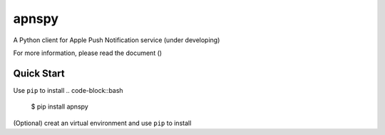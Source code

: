apnspy
======

.. image:: https://img.shields.io/pypi/pyversions/Django.svg
    :target: https://github.com/smartbgp/apnspy
.. image:: https://travis-ci.org/yehchilai/apnspy.svg?branch=master
    :target: https://travis-ci.org/yehchilai/apnspy
.. image:: https://img.shields.io/pypi/v/apnspy.svg?
   :target: http://badge.fury.io/py/apnspy
.. image:: https://img.shields.io/hexpm/l/plug.svg
   :target: https://github.com/yehchilai/apnspy/blob/master/LICENSE

A Python client for Apple Push Notification service (under developing)

For more information, please read the document ()

Quick Start
-----------

Use ``pip`` to install
.. code-block::bash
    $ pip install apnspy

(Optional) creat an virtual environment and use ``pip`` to install

.. code-block::bash
    $ virtualenv venv
    $ source venv/bin/activate
    $ pip install apnspy
